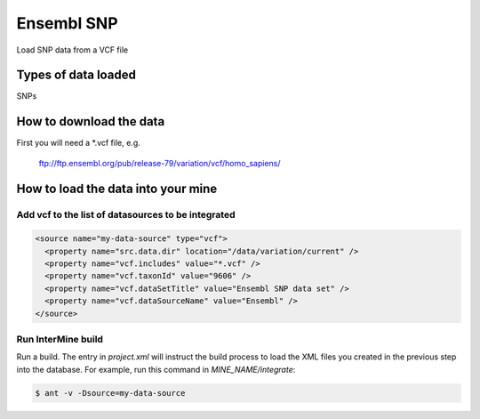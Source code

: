 Ensembl SNP
================================

Load SNP data from a VCF file

Types of data loaded
--------------------

SNPs

How to download the data 
---------------------------

First you will need a *.vcf file, e.g. 

  ftp://ftp.ensembl.org/pub/release-79/variation/vcf/homo_sapiens/

How to load the data into your mine
------------------------------------------------------

Add vcf to the list of datasources to be integrated
~~~~~~~~~~~~~~~~~~~~~~~~~~~~~~~~~~~~~~~~~~~~~~~~~~~~~~~~~~~~~~~~~~~~~~~~~~~~~~
.. code-block:: xml

    <source name="my-data-source" type="vcf">
      <property name="src.data.dir" location="/data/variation/current" />
      <property name="vcf.includes" value="*.vcf" />
      <property name="vcf.taxonId" value="9606" />
      <property name="vcf.dataSetTitle" value="Ensembl SNP data set" />
      <property name="vcf.dataSourceName" value="Ensembl" />
    </source>


Run InterMine build
~~~~~~~~~~~~~~~~~~~~~~~~~~

Run a build.  The entry in `project.xml` will instruct the build process to load the XML files you created in the previous step into the database.  For example, run this command in `MINE_NAME/integrate`:
      
.. code-block:: bash

  $ ant -v -Dsource=my-data-source

.. index:: SNPs, vcf, .vcf, variant file format, insertions, deletions, SNVs
